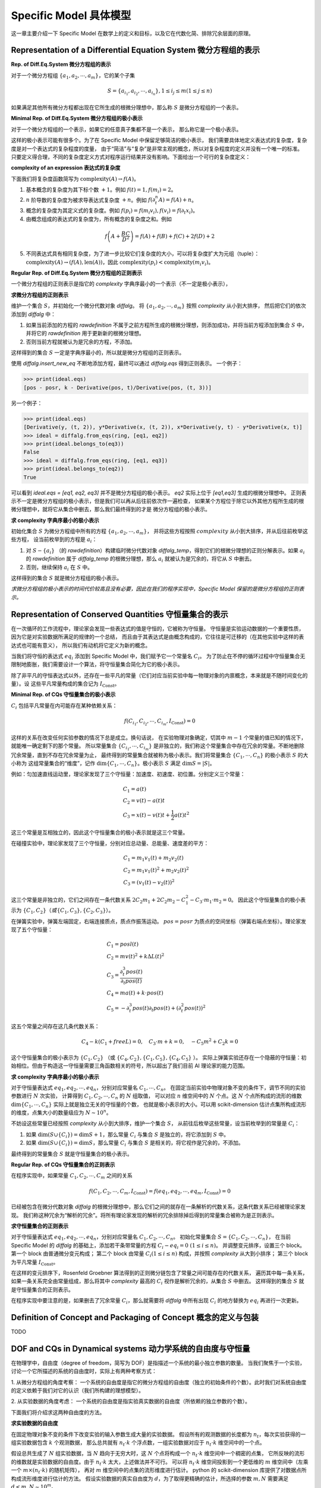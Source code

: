 Specific Model 具体模型
==============================

这一章主要介绍一下 Specific Model 在数学上的定义和目标，以及它在代数化简、排除冗余层面的原理。

Representation of a Differential Equation System 微分方程组的表示
--------------------------------------------------------------------------------------------------

**Rep. of Diff.Eq.System 微分方程组的表示**

对于一个微分方程组 :math:`\{a_1, a_2, \cdots, a_m\}`，它的某个子集

.. math::

    S = \{a_{i_1}, a_{i_2}, \cdots, a_{i_n}\}, 1\le i_j \le m (1\le j \le n)

如果满足其他所有微分方程都出现在它所生成的根微分理想中，那么称 :math:`S` 是微分方程组的一个表示。

**Minimal Rep. of Diff.Eq.System 微分方程组的极小表示**

对于一个微分方程组的一个表示，如果它的任意真子集都不是一个表示，
那么称它是一个极小表示。

这样的极小表示可能有很多个。为了在 Specific Model 中保留足够简洁的极小表示，
我们需要具体地定义表达式的复杂度，复杂度是对一个表达式的复杂程度的度量，
由于“简洁”与“复杂”是非常主观的概念，所以对复杂程度的定义并没有一个唯一的标准。
只要定义得合理，不同的复杂度定义方式对程序运行结果并没有影响。下面给出一个可行的复杂度定义：

**complexity of an expression 表达式的复杂度**

下面我们将复杂度函数简写为 :math:`\text{complexity}(A) \rightarrow f(A)`。  

1. 基本概念的复杂度为其下标个数 :math:`+1`。例如 :math:`f(t) = 1, f(m_i) = 2`。  

2. :math:`n` 阶导数的复杂度为被求导表达式复杂度 :math:`+n`。例如 :math:`f(\partial_t^n A) = f(A) + n`。  

3. 概念的复杂度为其定义式的复杂度。例如 :math:`f(p_i) = f(m_i v_i), f(v_i) = f(\partial_t x_i)`。  

4. 由概念组成的表达式的复杂度为，所有概念的复杂度之和。例如

.. math::

    f\left(A + \frac{B C}{D^2}\right) = f(A) + f(B) + f(C) + 2 f(D) + 2

5. 不同表达式具有相同复杂度，为了进一步比较它们复杂度的大小，可以将复杂度扩大为元组（tuple）： :math:`\text{complexity}(A) \rightarrow (f(A), \text{len}(A))`，因此 :math:`\text{complexity}(p_i) < \text{complexity}(m_i v_i)`。

**Regular Rep. of Diff.Eq.System 微分方程组的正则表示**

一个微分方程组的正则表示是指它的 `complexity` 字典序最小的一个表示（不一定是极小表示），

**求微分方程组的正则表示**

维护一个集合 :math:`S`，并初始化一个微分代数对象 `diffalg`。
将 :math:`\{a_1, a_2, \cdots, a_m\}` 按照 `complexity` 从小到大排序，
然后把它们的依次添加到 `diffalg` 中：

1. 如果当前添加的方程的 `rawdefinition` 不属于之前方程所生成的根微分理想，则添加成功，并将当前方程添加到集合 :math:`S` 中，并将它的 `rawdefinition` 用于更新新的根微分理想。

2. 否则当前方程就被认为是冗余的方程，不添加。

这样得到的集合 :math:`S` 一定是字典序最小的，所以就是微分方程组的正则表示。

使用 `diffalg.insert_new_eq` 不断地添加方程，最终可以通过 `diffalg.eqs` 得到正则表示。
一个例子：

.. code-block:: python
    :emphasize-lines: 14,15,16,17,18

    import sympy as sp
    from aiphysicist.diffalg import DifferentialRing, diffalg
    t, k = sp.symbols('t k')
    pos = sp.Function('pos')(t)
    posr = sp.Function('posr')(t)
    ring = DifferentialRing([('lex', [pos, posr]),
                             ('lex', [k])])
    pos, posr = sp.symbols('pos posr')
    eq1 = pos - posr
    eq2 = sp.Derivative(pos, t) - sp.Derivative(posr, t)
    eq3 = k - sp.Derivative(pos, t) / sp.Derivative(pos, t, 3)
    eq4 = sp.Derivative(posr, t) / k - sp.Derivative(posr, t, 3)

    ideal = diffalg(ring)
    ideal = ideal.insert_new_eq(eq1)
    ideal = ideal.insert_new_eq(eq2)
    ideal = ideal.insert_new_eq(eq3)
    ideal = ideal.insert_new_eq(eq4)

>>> print(ideal.eqs)
[pos - posr, k - Derivative(pos, t)/Derivative(pos, (t, 3))]

另一个例子：

.. code-block:: python
    :emphasize-lines: 12,13,14,15

    import sympy as sp
    from aiphysicist.diffalg import DifferentialRing, diffalg
    t = sp.symbols('t')
    x = sp.Function('x')(t)
    y = sp.Function('y')(t)
    z = sp.Function('z')(t)
    ring = DifferentialRing.default([x, y, z])
    x, y, z = sp.symbols('x y z')
    eq1 = sp.Derivative(y, t, 2)
    eq2 = y * sp.Derivative(x, t, 2)
    eq3 = x * sp.Derivative(y, t) - y * sp.Derivative(x, t)
    ideal = diffalg(ring)
    ideal = ideal.insert_new_eq(eq1)
    ideal = ideal.insert_new_eq(eq2)
    ideal = ideal.insert_new_eq(eq3)

>>> print(ideal.eqs)
[Derivative(y, (t, 2)), y*Derivative(x, (t, 2)), x*Derivative(y, t) - y*Derivative(x, t)]
>>> ideal = diffalg.from_eqs(ring, [eq1, eq2])
>>> print(ideal.belongs_to(eq3))
False
>>> ideal = diffalg.from_eqs(ring, [eq1, eq3])
>>> print(ideal.belongs_to(eq2))
True

可以看到 `ideal.eqs = [eq1, eq2, eq3]` 并不是微分方程组的极小表示。
`eq2` 实际上位于 `[eq1,eq3]` 生成的根微分理想中。
正则表示不一定是微分方程组的极小表示，但是我们可以再从后往前依次作一遍检查，
如果某个方程位于除它以外其他方程所生成的根微分理想中，就将它从集合中删去，那么我们最终得到的才是
微分方程组的极小表示。

**求 complexity 字典序最小的极小表示**

初始化集合 :math:`S` 为微分方程组中所有的方程 :math:`\{a_1, a_2, \cdots, a_m\}`，
并将这些方程按照 :math:`complexity` 从小到大排序，并从后往前枚举这些方程，
设当前枚举到的方程是 :math:`a_i`：

1. 对 :math:`S - \{a_i\}` （的 `rawdefinition`）构建临时微分代数对象 `diffalg_temp`，得到它们的根微分理想的正则分解表示。如果 :math:`a_i` 的 `rawdefinition` 属于 `diffalg_temp` 的根微分理想，那么 :math:`a_i` 就被认为是冗余的，将它从 :math:`S` 中删去。

2. 否则，继续保持 :math:`a_i` 在 :math:`S` 中。

这样得到的集合 :math:`S` 就是微分方程组的极小表示。

*求微分方程组的极小表示的时间代价较高且没有必要，因此在我们的程序实现中，Specific Model 保留的是微分方程组的正则表示。*

Representation of Conserved Quantities 守恒量集合的表示
--------------------------------------------------------------------------------------------------

在一次循环的工作流程中，理论家会发现一些表达式的值是守恒的，它被称为守恒量。
守恒量是实验运动数据的一个重要性质，因为它是对实验数据所满足的规律的一个总结，
而且由于其表达式是由概念构成的，它往往是可迁移的（在其他实验中这样的表达式也可能有意义），
所以我们有动机将它定义为新的概念。

当我们将守恒的表达式 :math:`eq_i`
添加到 Specific Model 中，我们赋予它一个常量名 :math:`C_i`。
为了防止在不停的循环过程中守恒量集合无限制地膨胀，我们需要设计一个算法，将守恒量集合简化为它的极小表示。

除了非平凡的守恒表达式以外，还存在一些平凡的常量（它们对应当前实验中每一物理对象的内禀概念，本来就是不随时间变化的量）。设
这些平凡常量构成的集合记为 :math:`I_{\text{Const}}`。


**Minimal Rep. of CQs 守恒量集合的极小表示**

:math:`C_i` 包括平凡常量在内可能存在某种依赖关系：

.. math::

    f(C_{i_1}, C_{i_2}, \cdots, C_{i_m}, I_{\text{Const}}) = 0

这样的关系在改变任何实验参数的情况下总是成立。换句话说，
在实验物理对象确定，切其中 :math:`m-1` 个常量的值已知的情况下，就能唯一确定剩下的那个常量。
所以常量集合 :math:`\{C_{i_1}, \cdots, C_{i_m}\}`
是非独立的，我们称这个常量集合中存在冗余的常量。不断地删除冗余常量，直到不存在冗余常量为止，
最终得到的常量集合就被称为极小表示。我们将常量集合 :math:`\{C_1,\cdots, C_n\}` 的极小表示 :math:`S` 的大小称为
这组常量集合的“维度”，记作 :math:`\dim\{C_1,\cdots, C_n\}`。极小表示 :math:`S` 满足 :math:`\dim S = |S|`。

例如：匀加速直线运动里，理论家发现了三个守恒量：加速度、初速度、初位置。分别定义三个常量：

.. math::

    &C_1 = a(t)\\
    &C_2 = v(t) - a(t) t\\
    &C_3 = x(t) - v(t) t + \frac{1}{2} a(t) t^2

这三个常量是互相独立的，因此这个守恒量集合的极小表示就是这三个常量。

在碰撞实验中，理论家发现了三个守恒量，分别对应总动量、总能量、速度差的平方：

.. math::

    &C_1 = m_1 v_1(t) + m_2 v_2(t)\\
    &C_2 = m_1 v_1(t)^2 + m_2 v_2(t)^2\\
    &C_3 = (v_1(t) - v_2(t))^2

这三个常量是非独立的，它们之间存在一条代数关系 :math:`2 C_2 m_1 + 2 C_2 m_2 - C_1^2 - C_3 \cdot m_1 \cdot m_2 = 0`。
因此这个守恒量集合的极小表示为 :math:`\{C_1, C_2\}$（或 $\{C_1, C_3\}$, $\{C_2, C_3\}`）。

在弹簧实验中，弹簧左端固定，右端连接质点，质点作振荡运动。
:math:`pos=posr` 为质点的空间坐标（弹簧右端点坐标）。理论家发现了五个守恒量：

.. math::

    &C_1 = posl(t) \\
    &C_2 = mv(t)^2 + k \Delta L(t) ^2 \\
    &C_3 = \frac{\partial_t^3 pos(t)}{\partial_t pos(t)}\\
    &C_4 = ma(t) + k \cdot pos(t)\\
    &C_5 = - \partial_t^3 pos(t)\partial_t pos(t) + (\partial_t^2 pos(t))^2

这五个常量之间存在这几条代数关系： 

.. math::

    C_4 - k (C_1 + freeL) = 0,\quad C_3\cdot m + k = 0,\quad -C_5 m^2 + C_2 k = 0

这个守恒量集合的极小表示为 :math:`\{C_1, C_2\}` （或 :math:`\{C_4, C_2\}, \{C_1, C_5\}, \{C_4, C_5\}` ）。
实际上弹簧实验还存在一个隐蔽的守恒量：初始相位。但由于构造这一守恒量需要三角函数相关的符号，所以超出了我们目前 AI 理论家的能力范围。


**求 complexity 字典序最小的极小表示**

对于守恒量表达式 :math:`eq_1, eq_2, \cdots, eq_n`，分别对应常量名 :math:`C_1, \cdots, C_n`。
在固定当前实验中物理对象不变的条件下，调节不同的实验参数进行 :math:`N` 次实验，
计算得到 :math:`C_1, C_2, \cdots, C_n` 的 :math:`N` 组取值，
可以对应 :math:`n` 维空间中的 :math:`N` 个点。这 :math:`N` 个点所构成的流形的维数 :math:`\dim\{C_1,\cdots, C_n\}` 实际上就是独立无关的守恒量的个数，
也就是极小表示的大小。可以用 scikit-dimension 估计点集所构成流形的维度，点集大小的数量级应为
:math:`N\sim 10^n`。

不妨设这些常量已经按照 `complexity` 从小到大排序，维护一个集合 :math:`S`，
从前往后枚举这些常量，设当前枚举到的常量是 :math:`C_i`：

1. 如果 :math:`\dim (S \cup \{C_i\}) = \dim S + 1`，那么常量 :math:`C_i` 与集合 :math:`S` 是独立的，将它添加到 :math:`S` 中。

2. 如果 :math:`\dim (S \cup \{C_i\}) = \dim S`，那么常量 :math:`C_i` 与集合 :math:`S` 是相关的，将它视作是冗余的，不添加。

最终得到的常量集合 :math:`S` 就是守恒量集合的极小表示。

**Regular Rep. of CQs 守恒量集合的正则表示**

在程序实现中，如果常量 :math:`C_1, C_2, \cdots, C_m` 之间的关系

.. math::

    f(C_1, C_2, \cdots, C_m, I_\text{Const}) = f(eq_1, eq_2, \cdots, eq_m, I_\text{Const}) = 0

已经被包含在微分代数对象 `diffalg` 的根微分理想中，那么它们之间的就存在一条解析的代数关系，这条代数关系已经被理论家发现。
我们称这种冗余为“解析的冗余”。将所有理论家发现的解析的冗余排除掉后得到的常量集合被称为是正则表示。

**求守恒量集合的正则表示**

对于守恒量表达式 :math:`eq_1, eq_2, \cdots, eq_n`，分别对应常量名 :math:`C_1, C_2, \cdots, C_n`。
初始化常量集合 :math:`S = \{C_1, C_2, \cdots, C_n\}`，
在当前 Specific Model 的 `diffalg` 的基础上，添加若干条带常量的方程 :math:`C_i - eq_i = 0\ (1\le i\le n)`。
并调整变元排序，设置三个 block。第一个 block 由普通微分变元构成；
第二个 block 由常量 :math:`C_i (1\le i\le n)` 构成，并按照 `complexity` 从大到小排序；
第三个 block 为平凡常量 :math:`I_{\text{Const}}`。

在这样的变元排序下，Rosenfeld Groebner 算法得到的正则微分链包含了常量之间可能存在的代数关系，
遍历其中每一条关系，如果一条关系完全由常量组成，那么将其中 `complexity` 最高的 :math:`C_i` 视作是解析冗余的，从集合 :math:`S` 中删去。
这样得到的集合 :math:`S` 就是守恒量集合的正则表示。

在程序实现中要注意的是，如果删去了冗余常量 :math:`C_i`，那么就需要将 `diffalg` 中所有出现 :math:`C_i` 的地方替换为 :math:`eq_i` 再进行一次更新。


Definition of Concept and Packaging of Concept 概念的定义与包装
-----------------------------------------------------------------------------------------------

TODO

DOF and CQs in Dynamical systems 动力学系统的自由度与守恒量
-----------------------------------------------------------
在物理学中，自由度（degree of freedom，简写为 DOF）是指描述一个系统的最小独立参数的数量。
当我们聚焦于一个实验，讨论一个它所描述的系统的自由度时，实际上有两种考察方式：

1. 从微分方程组的角度考察：
一个系统的自由度是指它的微分方程组的自由度（独立的初始条件的个数）。此时我们对系统自由度的定义依赖于我们对它的认识（我们所构建的理想模型）。

2. 从实验数据的角度考虑：
一个系统的自由度是指实验真实数据的自由度（所依赖的独立参数的个数）。

下面我们将介绍求这两种自由度的方法。

**求实验数据的自由度**

在固定物理对象不变的条件下改变实验的输入参数生成大量的实验数据。
假设所有的观测数据的长度都为 :math:`n_t`，每次实验获得的一组实验数据包含 :math:`k` 个观测数据，
那么总共就有 :math:`n_t\cdot k` 个浮点数，一组实验数据对应于 :math:`n_t\cdot k` 维空间中的一个点。

假设总共生成了 :math:`N` 组实验数据，当 :math:`N` 趋向于无穷大时，这 :math:`N` 个点将构成一个 :math:`n_t\cdot k` 维空间中一个稠密的点集，
它所反映的流形的维数就是实验数据的自由度。由于 :math:`n_t\cdot k` 太大，上述做法并不可行。
可以将 :math:`n_t\cdot k` 维空间投影到一个更低维的 :math:`m` 维空间中（左乘一个 :math:`m \times (n_t\cdot k)` 的随机矩阵），
再对 :math:`m` 维空间中的点集的流形维度进行估计。
python 的 scikit-dimension 库提供了对数据点所构成流形维度进行估计的方法。
假设实验数据的真实自由度为 :math:`d`，为了取得更精确的估计，所选择的参数 :math:`m, N` 需要满足 :math:`d < m, N \sim 10^m`。

**求微分方程的自由度**

微分方程组的自由度就是它独立的初始条件的个数。由于求实验数据的自由度需要大量的实验数据，所以在程序实现和理论分析中，我们更关注微分方程的自由度，
它虽然不一定反映了实验数据的真实自由度，但它是对理论家所发现的微分方程组的进一步认识，与微分方程的求解、
系统随时间演化的行为有着密切联系。

先求出微分方程组的正则微分链表示，记为 `regchain`，
然后调用 maple 的 DifferentialAlgebra 库中的
`Get(initialconditions, n, regchain)` 方法。 
例如，考察一个弹簧连接两个质点的实验：

.. code-block:: text

    interface(prettyprint=0):
    with(DifferentialAlgebra):
    x1 := pos1(t);
    x2 := pos2(t);
    v1 := diff(x1, t);
    v2 := diff(x2, t);
    a1 := diff(x1, t$2);
    a2 := diff(x2, t$2);
    eqs := [
        m1 * a1 - k * (x2 - x1 - L),
        m2 * a2 + k * (x2 - x1 - L)
    ];
    R := DifferentialRing(blocks = [[pos1, pos2], [m1, m2, k, L]], derivations = [t]);
    ideal := RosenfeldGroebner(eqs, R);
    regchain := ideal[1];

>>> print(Equations(regchain));
[k*L+m1*diff(pos1(t),t $ 2)-k*pos2(t)+k*pos1(t), -k*L+k*pos2(t)-k*pos1(t)+m2*diff(pos2(t),t $ 2)]
>>> Get(initialconditions, 10, regchain);
{L, k, m1, m2, diff(pos1(t),t), diff(pos2(t),t), pos1(t), pos2(t)}

将平凡常量 :math:`L, k, m_1, m_2` 去除后，得到的集合

.. math::

    \{\partial_t pos_1(0), \partial_t pos_2(0), pos_1(0), pos_2(0)\}

就是系统的独立的初始条件，因此微分方程的自由度为 :math:`4`。可以看到初始条件中不包含二阶及以上的导数，
这样的动力学系统在数学上被称为哈密顿系统，系统的演化由相空间中的相流（每个点都对应一条相曲线）决定。
自由度为 :math:`n` 的哈密顿系统的相空间是 :math:`2n` 维的（在数学上是具有辛形式 :math:`\omega` 的辛流形），决定该系统演化的微分方程
的自由度为 :math:`2n`，因为它具有 :math:`2n` 个独立的初始条件。

下面再考察一个带约束的系统，轻杆连接两个质点在二维平面内作自由运动：

.. code-block:: text

    interface(prettyprint=0):
    with(DifferentialAlgebra):
    x1 := pos1x(t);
    y1 := pos1y(t);
    x2 := pos2x(t);
    y2 := pos2y(t);
    vx1 := diff(x1, t);
    vy1 := diff(y1, t);
    vx2 := diff(x2, t);
    vy2 := diff(y2, t);
    eqs := [
        (x1 - x2)^2 + (y1 - y2)^2 - L^2,
        m1 * vx1 + m2 * vx2 - PX,
        m1 * vy1 + m2 * vy2 - PY,
        PX <> 0, PY <> 0,
        diff(m1 * (x1 * vy1 - y1 * vx1) + m2 * (x2 * vy2 - y2 * vx2), t),
        m1 <> 0, m2 <> 0, L <> 0, m1+m2 <> 0, pos1x(t)-pos2x(t) <> 0, pos1y(t)-pos2y(t) <> 0
    ];
    R := DifferentialRing(blocks = [[pos1x, pos1y, pos2x, pos2y], [PX, PY], [L, m1, m2]], derivations = [t]);
    ideal := RosenfeldGroebner(eqs, R);
    regchain := ideal[1];

>>> Get(initialconditions, 10, regchain);
{L, PX, PY, m1, m2, diff(pos2y(t),t), pos1y(t), pos2x(t), pos2y(t)}


将平凡常量 :math:`L, m_1, m_2` 去除后，得到的集合

.. math::

    \{P_X, P_Y, \partial_t pos_{2y}(0), pos_{1y}(0), pos_{2x}(0), pos_{2y}(0)\}

就是系统的独立的初始条件。因此微分方程的自由度为 :math:`6`。

考察开普勒问题，二维平面内一个粒子在中心势 :math:`F(r) = - k/r` 下运动：

.. math::

    &x(t)^2 + y(t)^2 - r(t)^2 = 0\\
    &\frac{1}{2} m \left(v_x(t)^2 + v_y(t)^2\right) - \frac{k}{r(t)} - E = 0\\
    &(x(t) p_y(t) - y(t) p_x(t)) - J_z = 0\\
    &p_y(t) J_z - m k \frac{x(t)}{r(t)} - A_x\\
    &-p_x(t) J_z - m k \frac{y(t)}{r(t)} - A_y

其中 :math:`v_x(t) \rightarrow \partial_t x(t), v_y(t) \rightarrow \partial_t y(t), p_x \rightarrow m v_x(t), p_y \rightarrow m v_y(t)`。
:math:`E` 为总能量，:math:`J_z` 为垂直于平面的角动量分量，:math:`A_x, A_y` 为龙格-楞次矢量（Runge-Lenz Vector）的两个分量。
考察微分方程组的独立的初始条件，将包含龙格-楞次方程和不包含龙格-楞次方程的情况作对比：

.. code-block:: text

    interface(prettyprint=0):
    with(DifferentialAlgebra):
    x := posx(t);
    y := posy(t);
    r := dist(t);
    vx := diff(x, t); vy := diff(y, t);
    px := m * vx; py := m * vy;
    eqs := [
        x^2 + y^2 - r^2,
        m * (vx^2 + vy^2) / 2 - k / r - E,
        (x * py - y * px) - Jz,
        k <> 0, Jz <> 0, m <> 0, r <> 0, diff(r, t) <> 0, E <> 0
    ];
    R := DifferentialRing(blocks = [dist, [posx, posy], [E, Jz], [k, m]], derivations = [t]);
    ideal := RosenfeldGroebner(eqs, R);
    regchain := ideal[1];

>>> Get(initialconditions, 10, regchain);
{E, Jz, k, m, posx(t), posy(t)}

.. code-block:: text

    interface(prettyprint=0):
    with(DifferentialAlgebra):
    x := posx(t);
    y := posy(t);
    r := dist(t);
    vx := diff(x, t); vy := diff(y, t);
    px := m * vx; py := m * vy;
    eqs := [
        x^2 + y^2 - r^2,
        m * (vx^2 + vy^2) / 2 - k / r - E,
        (x * py - y * px) - Jz,
        py * Jz - m * k * x / r - Ax,
        -px * Jz - m * k * y / r - Ay,
        k <> 0, Jz <> 0, m <> 0, r <> 0, diff(r, t) <> 0, E <> 0, k^2*m^2-Ax^2 <> 0, Ax <> 0, Ay <> 0
    ];
    R := DifferentialRing(blocks = [dist, [posx, posy], [E, Jz, Ax, Ay], [k, m]], derivations = [t]);
    ideal := RosenfeldGroebner(eqs, R);
    regchain := ideal[1];

>>> Get(initialconditions, 10, regchain);
{Ax, Ay, Jz, k, m, posy(t)}

可以看到，不包含龙格-楞次方程的情况下，微分方程组的独立初始条件为

.. math::

    E, J_z, x(0), y(0)

加入龙格-楞次方程后，
微分方程组的独立初始条件为

.. math::

    J_z, A_x, A_y, y(0)

通过引入龙格-楞次矢量，开普勒运动的轨道形状完全被守恒量决定，
这体现在微分方程组的 :math:`4` 个独立的初始条件中有 :math:`3` 个是守恒量，
这 :math:`3` 个独立的守恒量将 :math:`4` 维相空间中的运动限制在一条曲线上，
剩下一个初始条件 :math:`y(0)` 决定了运动的起点。

如果将这一动力学系统当作哈密顿系统来研究，则可以挖掘出更多的数学信息。
在力学发展早期，人们的一个重要任务就是为给定的哈密顿系统寻找各种运动积分（即守恒量）。
设 :math:`(M^{2n}, \omega)` 是具有辛形式 :math:`\omega` 的 :math:`2n` 维辛流形，描述具有广义坐标 :math:`q_1, \cdots, q_n` 
和共轭动量 :math:`p_1,\cdots, p_n` 的哈密顿系统，而人们希望找到各种守恒量 :math:`F_1, F_2, \cdots` 来描述系统的演化，
这些守恒量是 :math:`M^{2n}` 上的函数（即相空间点决定了一个守恒量的值）。

**Liouville integrable system 刘维尔可积系统**

:math:`M^{2n}` 上的刘维尔可积系统是指 :math:`M^{2n}` 上 :math:`n` 个函数构成的集合
:math:`\{F_1, F_2, \cdots, F_n\}`，满足下面两个性质：

1. 这些函数的微分 :math:`d F_1, d F_2, \cdots, d F_n` 在 `M^{2n}` 上几乎处处线性无关（“几乎处处”意味着在一个稠密的集合上满足该性质）。

2. 这些函数两两之间的泊松括号为 :math:`0`： :math:`\{F_i, F_j\} = 0, \forall 1\le i, j\le n`。

中心势场运动问题是一个刘维尔可积系统（下面简称可积系统），存在 :math:`H, {|\boldsymbol J|}^2, J_z` 这三个守恒量，满足可积系统的性质。
开普勒运动（二维平面内）是特殊的中心势场运动问题，它有 :math:`H, J_z` 这两个守恒量满足可积系统的性质。可积系统的相空间运动可以
通过积分法完全求解；因此精确求解这样的动力学系统的问题就变成了寻找其独立守恒量的问题。
从上面的例子还可以看到，一个系统的守恒量越多，它的对称性就越高，系统的行为随之呈现出规则性；反之，如果一个系统的守恒量不足，那么它会呈现混沌行为。

